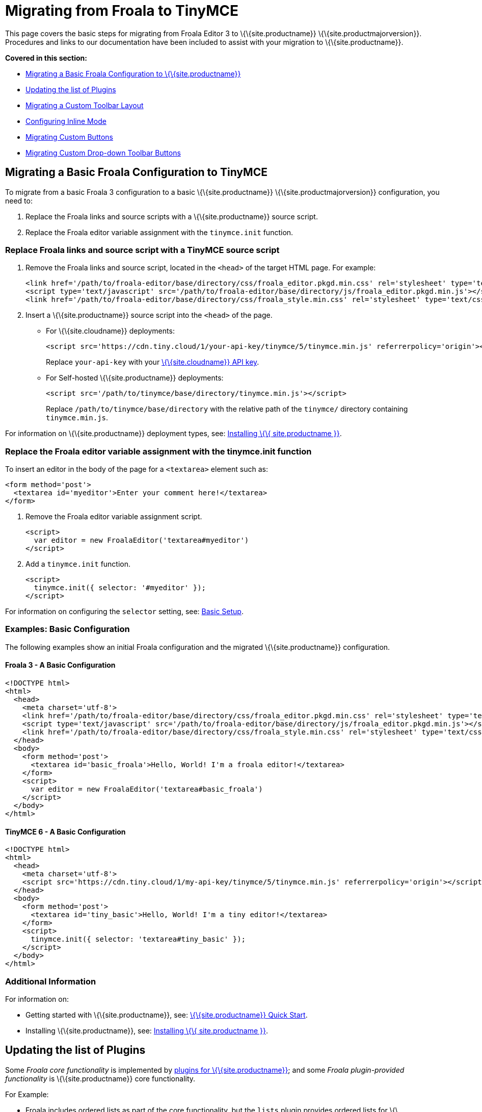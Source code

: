 = Migrating from Froala to TinyMCE

:title_nav: Migrating from Froala

:description: Upgrading your rich text editor from Froala Editor v3 to TinyMCE 6.
:keywords: migration considerations premigration pre-migration froala

This page covers the basic steps for migrating from Froala Editor 3 to \{\{site.productname}} \{\{site.productmajorversion}}. Procedures and links to our documentation have been included to assist with your migration to \{\{site.productname}}.

*Covered in this section:*

* link:{baseurl}/how-to-guides/migration-from-froala/#migratingabasicfroalaconfigurationtotinymce[Migrating a Basic Froala Configuration to \{\{site.productname}}]
* link:{baseurl}/how-to-guides/migration-from-froala/#updatingthelistofplugins[Updating the list of Plugins]
* link:{baseurl}/how-to-guides/migration-from-froala/#migratingacustomtoolbarlayout[Migrating a Custom Toolbar Layout]
* link:{baseurl}/how-to-guides/migration-from-froala/#configuringinlinemode[Configuring Inline Mode]
* link:{baseurl}/how-to-guides/migration-from-froala/#migratingcustombuttons[Migrating Custom Buttons]
* link:{baseurl}/how-to-guides/migration-from-froala/#migratingcustomdrop-downtoolbarbuttons[Migrating Custom Drop-down Toolbar Buttons]

== Migrating a Basic Froala Configuration to TinyMCE

To migrate from a basic Froala 3 configuration to a basic \{\{site.productname}} \{\{site.productmajorversion}} configuration, you need to:

[arabic]
. Replace the Froala links and source scripts with a \{\{site.productname}} source script.
. Replace the Froala editor variable assignment with the `+tinymce.init+` function.

=== Replace Froala links and source script with a TinyMCE source script

[arabic]
. Remove the Froala links and source script, located in the `+<head>+` of the target HTML page. For example:
+
[source,html]
----
<link href='/path/to/froala-editor/base/directory/css/froala_editor.pkgd.min.css' rel='stylesheet' type='text/css' />
<script type='text/javascript' src='/path/to/froala-editor/base/directory/js/froala_editor.pkgd.min.js'></script>
<link href='/path/to/froala-editor/base/directory/css/froala_style.min.css' rel='stylesheet' type='text/css' />
----
. Insert a \{\{site.productname}} source script into the `+<head>+` of the page.

* For \{\{site.cloudname}} deployments:
+
[source,html]
----
<script src='https://cdn.tiny.cloud/1/your-api-key/tinymce/5/tinymce.min.js' referrerpolicy='origin'></script>
----
+
Replace `+your-api-key+` with your link:{accountpageurl}/[\{\{site.cloudname}} API key].
* For Self-hosted \{\{site.productname}} deployments:
+
[source,html]
----
<script src='/path/to/tinymce/base/directory/tinymce.min.js'></script>
----
+
Replace `+/path/to/tinymce/base/directory+` with the relative path of the `+tinymce/+` directory containing `+tinymce.min.js+`.

For information on \{\{site.productname}} deployment types, see: link:{baseurl}/getting-started/install-setup/[Installing \{\{ site.productname }}].

[[replace-the-froala-editor-variable-assignment-with-the-tinymceinit-function]]
=== Replace the Froala editor variable assignment with the tinymce.init function

To insert an editor in the body of the page for a `+<textarea>+` element such as:

[source,html]
----
<form method='post'>
  <textarea id='myeditor'>Enter your comment here!</textarea>
</form>
----

[arabic]
. Remove the Froala editor variable assignment script.
+
[source,html]
----
<script>
  var editor = new FroalaEditor('textarea#myeditor')
</script>
----
. Add a `+tinymce.init+` function.
+
[source,html]
----
<script>
  tinymce.init({ selector: '#myeditor' });
</script>
----

For information on configuring the `+selector+` setting, see: link:{baseurl}/how-to-guides/learn-the-basics/basic-setup/[Basic Setup].

=== Examples: Basic Configuration

The following examples show an initial Froala configuration and the migrated \{\{site.productname}} configuration.

==== Froala 3 - A Basic Configuration

[source,html]
----
<!DOCTYPE html>
<html>
  <head>
    <meta charset='utf-8'>
    <link href='/path/to/froala-editor/base/directory/css/froala_editor.pkgd.min.css' rel='stylesheet' type='text/css' />
    <script type='text/javascript' src='/path/to/froala-editor/base/directory/js/froala_editor.pkgd.min.js'></script>
    <link href='/path/to/froala-editor/base/directory/css/froala_style.min.css' rel='stylesheet' type='text/css' />
  </head>
  <body>
    <form method='post'>
      <textarea id='basic_froala'>Hello, World! I'm a froala editor!</textarea>
    </form>
    <script>
      var editor = new FroalaEditor('textarea#basic_froala')
    </script>
  </body>
</html>
----

==== TinyMCE 6 - A Basic Configuration

[source,html]
----
<!DOCTYPE html>
<html>
  <head>
    <meta charset='utf-8'>
    <script src='https://cdn.tiny.cloud/1/my-api-key/tinymce/5/tinymce.min.js' referrerpolicy='origin'></script>
  </head>
  <body>
    <form method='post'>
      <textarea id='tiny_basic'>Hello, World! I'm a tiny editor!</textarea>
    </form>
    <script>
      tinymce.init({ selector: 'textarea#tiny_basic' });
    </script>
  </body>
</html>
----

=== Additional Information

For information on:

* Getting started with \{\{site.productname}}, see: link:{baseurl}/getting-started/install-setup/cloud/cloud-quick-start/[\{\{site.productname}} Quick Start].
* Installing \{\{site.productname}}, see: link:{baseurl}/getting-started/install-setup/[Installing \{\{ site.productname }}].

== Updating the list of Plugins

Some _Froala core functionality_ is implemented by link:{baseurl}/plugins-ref/[plugins for \{\{site.productname}}]; and some _Froala plugin-provided functionality_ is \{\{site.productname}} core functionality.

For Example:

* Froala includes ordered lists as part of the core functionality, but the `+lists+` plugin provides ordered lists for \{\{site.productname}}.
* Adding a font size option in Froala requires a plugin, but `+fontsize+` is core functionality for \{\{site.productname}}.

To include a plugin for a \{\{site.productname}} editor, add a `+plugins+` option and provide a link:{baseurl}/initial-configuration/editor-important-options/#plugins[space-delimited list of the plugins to include], as shown below. You should delete any Froala sourcing scripts and Froala links from the page.

=== Examples: Enabling Plugins

The following examples show how plugins are included or enabled in the Froala and \{\{site.productname}} editors.

==== Froala 3 - Enabling Plugins

[source,html]
----
<head>
  <meta charset='utf-8'>
  <link href='/path/to/froala-editor/base/directory/css/froala_editor.pkgd.min.css' rel='stylesheet' type='text/css' />
  <script type='text/javascript' src='/path/to/froala-editor/base/directory/js/froala_editor.pkgd.min.js'></script>
  <link href='/path/to/froala-editor/base/directory/css/froala_style.min.css' rel='stylesheet' type='text/css' />
  <!-- Examples of Froala Plugin scripts -->
  <!-- Colors plugin -->
  <script type='text/javascript' src='/path/to/froala-editor/base/directory/js/plugins/colors.min.js'></script>
  <link href='/path/to/froala-editor/base/directory/css/plugins/colors.min.css' rel='stylesheet' type='text/css' />
  <!-- Emoticons plugin -->
  <script type='text/javascript' src='/path/to/froala-editor/base/directory/js/plugins/emoticons.min.js'></script>
  <link href='../css/plugins/emoticons.min.css' rel='stylesheet' type='text/css' />
  <!-- Font Family plugin -->
  <script type='text/javascript' src='/path/to/froala-editor/base/directory/js/plugins/font_family.min.js'></script>
  <!-- Font Size plugin -->
  <script type='text/javascript' src='/path/to/froala-editor/base/directory/js/plugins/font_size.min.js'></script>
  <!-- Help plugin -->
  <script type='text/javascript' src='/path/to/froala-editor/base/directory/js/plugins/help.min.js'></script>
  <link href='/path/to/froala-editor/base/directory/css/plugins/help.min.css ' rel='stylesheet' type='text/css' />
</head>
----

==== TinyMCE 6 - Enabling Plugins

[source,html]
----
<script>
  tinymce.init({
    selector: '#tiny_editor',
    plugins: 'emoticons wordcount help code lists'
  });
</script>
----

=== Additional Information on Plugins

* For information on enabling plugins for \{\{site.productname}}, see: link:{baseurl}/initial-configuration/editor-important-options/#plugins[Integration and setup options: plugins].
* For a list of \{\{site.productname}} plugins, see: link:{baseurl}/plugins-ref/[Add plugins to \{\{site.productname}}].

== Migrating a Custom Toolbar Layout

To migrate a Custom Toolbar Layout from Froala to \{\{site.productname}}:

* Change the `+toolbarButtons+` option to `+toolbar+`.
* Update the toolbar item listing.
* Update the `+plugin+` option as required.

=== Change the `+toolbarButtons+` option to `+toolbar+`

Rename the Froala option `+toolbarButtons+` to `+toolbar+`.

=== Update the toolbar item listing

Froala and \{\{site.productname}} use different formats for listing toolbar items.

Froala accepts the list of toolbar buttons as a two-dimensional array of strings, with each array defining a group of toolbar items. For example:

[source,js]
----
toolbarButtons: [['undo', 'redo'], ['paragraphFormat'], ['bold', 'italic'],
['alignLeft', 'alignCenter', 'alignRight', 'alignJustify'],
['formatOL', 'formatUL'], ['indent', 'outdent']]
----

\{\{site.productname}} accepts a space-delimited string with horizontal bars (`+|+`) for grouping items. For example:

[source,js]
----
toolbar: 'undo redo | formatselect | bold italic
| alignleft aligncenter alignright alignjustify
| numlist bullist | outdent indent'
----

Replace the names of toolbar items with the \{\{site.productname}} names. For example:

[cols=",,",options="header",]
|===
|Toolbar Button |Froala |\{\{site.productname}}
|Format/Style Selector |`+paragraphFormat+` |`+formatselect+`
|Ordered list |`+formatOl+` |`+numlist+`
|Unordered list |`+formatUL+` |`+bullist+`
|===

=== Update the `+plugin+` option as required

The list of plugins may need updating, as indicated in link:{baseurl}/how-to-guides/migration-from-froala/#updatingthelistofplugins[Updating the list of Plugins]. For example, the \{\{site.productname}} toolbar items; `+numlist+` and `+bullist+`, require the `+lists+` plugin.

For a list of toolbar items with the required plugins, see: link:{baseurl}/interface/toolbars/available-toolbar-buttons/[Toolbar Buttons Available for \{\{site.productname}}].

=== Examples: Custom Toolbar Layouts

The following examples show a custom toolbar layout in Froala and the same layout migrated to \{\{site.productname}}.

==== Froala 3 - Creating a Custom Toolbar Layout

[source,html]
----
<h2>Froala Custom Toolbar</h2>
  <form method='post'>
    <textarea id=froala_custom_toolbar>Hello, World! I'm a froala editor!</textarea>
  </form>
<script>
  var editor = new FroalaEditor('textarea#froala_custom_toolbar', {
    paragraphFormatSelection: true ,
    toolbarButtons: [['undo', 'redo'], ['paragraphFormat'], ['bold', 'italic'],
    ['alignLeft', 'alignCenter', 'alignRight', 'alignJustify'],
    ['formatOL', 'formatUL'], ['indent', 'outdent']]
  })
</script>
----

==== TinyMCE 6 - Creating a Custom Toolbar Layout

[source,html]
----
<h2>{productname} Custom Toolbar</h2>
  <form method='post'>
    <textarea id='tiny_custom_toolbar'>Hello, World! I'm a tiny editor!</textarea>
  </form>
<script>
  tinymce.init({
    selector: '#tiny_custom_toolbar',
    plugins: 'lists',
    toolbar: 'undo redo | formatselect | bold italic
      | alignleft aligncenter alignright alignjustify
      | numlist bullist | outdent indent',
  });
</script>
----

=== Additional Information on Customizing Toolbars

* For information on customizing the \{\{site.productname}} Toolbar, see: link:{baseurl}/interface/toolbars/toolbar-configuration-options/#toolbar[User interface options: Toolbar].
* For a list of toolbar items, see: link:{baseurl}/interface/toolbars/available-toolbar-buttons/[Toolbar Buttons Available for \{\{site.productname}}].

== Configuring Inline Mode

When migrating from Froala to \{\{site.productname}}, the `+toolbarInline+` option changes to `+inline+`. Some additional settings you should consider include:

* link:{baseurl}/plugins-ref/opensource/quickbars/[The Quick Toolbar plugin].
* link:{baseurl}/how-to-guides/creating-custom-ui-components/contexttoolbar/[Context Toolbars].
* link:{baseurl}/how-to-guides/creating-custom-ui-components/contextmenu/[Context Menus].
* link:{baseurl}/interface/menus/menus-configuration-options/#menubar[Disabling the \{\{site.productname}} menubar].

=== Examples: Enabling Inline Mode

The following examples show Froala and \{\{site.productname}} configured for inline mode.

==== Froala 3 - Configuring Inline Mode

[source,html]
----
<h3>Froala Inline Mode</h3>
  <form method='post'>
    <div id=froala_custom_inline_toolbar>Hello, World! I'm a froala editor!</div>
  </form>
<script>
  var editor = new FroalaEditor('div#froala_custom_inline_toolbar', {
    toolbarInline: true,
    charCounterCount: false
  })
</script>
----

==== TinyMCE 6 - Configuring Inline Mode

[source,html]
----
<h3>TinyMCE Inline Mode</h3>
  <form method='post'>
    <div id='tiny_custom_inline_toolbar'>Hello, World! I'm a tiny editor!</div>
  </form>
<script>
  tinymce.init({
    selector: '#tiny_custom_inline_toolbar',
    inline: true
  });
</script>
----

=== Additional Information for Inline Mode

For information on:

* The inline editing mode, see: link:{baseurl}/interface/editor-mode/use-tinymce-inline/[Setup inline editing mode].
* Configuring a Quick Toolbar, see: link:{baseurl}/plugins-ref/opensource/quickbars/[Quick Toolbar plugin].
* Configuring a contextual toolbar, see: link:{baseurl}/how-to-guides/creating-custom-ui-components/contexttoolbar/[Context Toolbar].
* Configuring a contextual menu, see: link:{baseurl}/how-to-guides/creating-custom-ui-components/contextmenu/[Context Menu].
* Disabling the \{\{site.productname}} menubar, see: link:{baseurl}/interface/menus/menus-configuration-options/#menubar[User interface options: Menubar].
* The \{\{site.productname}} distraction-free editing mode, see: link:{baseurl}/interface/editor-mode/use-tinymce-distraction-free/[\{\{site.productname}} distraction-free editing mode].

== Migrating Custom Buttons

The \{\{site.productname}} `+addButton+` option is used in place of the Froala `+RegisterCommand+` option.

For information on getting started with the `+addButton+` option, see: link:{baseurl}/how-to-guides/creating-custom-ui-components/toolbar-buttons/custom-toolbarbuttons/#howtocreatecustomtoolbarbuttons[Toolbar buttons].

=== Examples: Custom Toolbar Buttons

The following examples show a Froala editor and a \{\{site.productname}} editor with a basic configuration and two custom toolbar buttons.

==== Froala 3 - Creating a Custom Toolbar Button

[source,html]
----
<h2>Froala Custom Button</h2>
  <form method='post'>
    <textarea id=froala_custom_button>Hello, World! I'm a froala editor!</textarea>
  </form>
<script>
  FroalaEditor.DefineIcon('mybutton1', {NAME: 'star', SVG_KEY: 'star'});
  FroalaEditor.RegisterCommand('mybutton1', {
    title: 'My Button',
    focus: true,
    undo: true,
    refreshAfterCallback: true,
    callback: function () {
      this.html.insert('&nbsp;<strong>It\'s my button!</strong>&nbsp;');
    }
  });

  FroalaEditor.RegisterCommand('My&#160;Button', {
    title: 'My Button',
    focus: true,
    undo: true,
    refreshAfterCallback: true,
    callback: function () {
      this.html.insert('&nbsp;<strong>It\'s my other button!</strong>&nbsp;');
    }
  });

  var editor = new FroalaEditor('textarea#froala_custom_button',{
    toolbarButtons: [['mybutton1'],['My&#160;Button']]
  })
</script>
----

==== TinyMCE 6 - Creating a Custom Toolbar Button

[source,html]
----
<h2>{productname} Custom Button</h2>
  <form method='post'>
    <textarea id='tiny_custom_button'>Hello, World! I'm a tiny editor!</textarea>
  </form>
<script>
  tinymce.init({
    selector: '#tiny_custom_button',
    toolbar: 'myButton1 | myButton2',
    setup: function (editor) {
      editor.ui.registry.addButton('myButton1', {
        icon: 'user',
        onAction: function (_) {
          editor.insertContent('&nbsp;<strong>It\'s my icon button!</strong>&nbsp;');
        }
      });

      editor.ui.registry.addButton('myButton2', {
        text: 'My Button',
        onAction: function (_) {
          editor.insertContent('&nbsp;<strong>It\'s my text button!</strong>&nbsp;');
        }
      });
    }
  });
</script>
----

=== Additional Information on Custom Toolbar Buttons

* For an overview on creating custom toolbar buttons, see: link:{baseurl}/how-to-guides/creating-custom-ui-components/toolbar-buttons/custom-toolbarbuttons/#howtocreatecustomtoolbarbuttons[Toolbar buttons].
* For information on the available types of toolbar buttons and examples of custom toolbar buttons, see: link:{baseurl}/how-to-guides/creating-custom-ui-components/toolbar-buttons/custom-toolbarbuttons/[Types of toolbar buttons].

== Migrating Custom Drop-down Toolbar Buttons

The \{\{site.productname}} `+addMenuButton+` option is used in place of the Froala `+RegisterCommand+` `+type: dropdown+` option.

For information on getting started with the `+addMenuButton+` option, see: link:{baseurl}/how-to-guides/creating-custom-ui-components/toolbar-buttons/custom-toolbarbuttons/#howtocreatecustomtoolbarbuttons[Toolbar buttons] and link:{baseurl}/how-to-guides/creating-custom-ui-components/toolbar-buttons/custom-menu-toolbar-button/[Types of toolbar buttons: Menu button].

=== Examples: Custom Drop-down Buttons

The following examples show a Froala editor and a \{\{site.productname}} editor with a basic configuration and a custom drop-down toolbar button.

==== Froala 3 - Creating a Custom Drop-down Button

[source,html]
----
<h2>Froala Custom Drop-down Button</h2>
  <form method='post'>
    <textarea id='froala_custom_button_menu'>Hello, World! I'm a froala editor!</textarea>
  </form>
<script>
  var option_values = {
    'Opt1': '<strong>You clicked menu item 1!</strong>',
    'Opt2': '<em>You clicked menu item 2!</em>'
  };
  FroalaEditor.DefineIcon('mybuttonmenu', {NAME: 'plus', SVG_KEY: 'add'});
  FroalaEditor.RegisterCommand('mybuttonmenu', {
    title: 'My Other Button Menu',
    type: 'dropdown',
    focus: false,
    undo: false,
    refreshAfterCallback: true,
    options: {
      'Opt1': 'Menu item 1',
      'Opt2': 'Menu item 2'
    },
    callback: function (cmd, val) {
      this.html.insert(option_values[val]);
    }
  });
  var editor = new FroalaEditor('textarea#froala_custom_button_menu', {
    toolbarButtons: [['mybuttonmenu']]
  })
</script>
----

==== TinyMCE 6 - Creating a Custom Drop-down Button

[source,html]
----
<h2>{productname} Custom Drop-down Button</h2>
  <form method='post'>
    <textarea id='tiny_custom_button_menu'>Hello, World! I'm a tiny editor!</textarea>
  </form>
<script>
  tinymce.init({
    selector: '#tiny_custom_button_menu',
    toolbar: 'my_button',

    setup: function (editor) {
      editor.ui.registry.addMenuButton('my_button', {
        text: 'My button menu',
        icon: 'gamma',
        fetch: function (callback) {
          var items = [
            {
              type: 'menuitem',
              text: 'Menu item 1',
              onAction: function () {
                editor.insertContent('&nbsp;<strong>You clicked menu item 1!</strong>');
              }
            },
            {
              type: 'menuitem',
              text: 'Menu item 2',
              icon: 'user',
              onAction: function () {
                editor.insertContent('&nbsp;<em>You clicked menu item 2!</em>');
              }
            }
          ];
          callback(items);
        }
      });
    }
  });
</script>
----

=== Additional Information on Drop-down Buttons

For information on creating drop-down buttons, see: link:{baseurl}/how-to-guides/creating-custom-ui-components/toolbar-buttons/custom-menu-toolbar-button/[Types of toolbar buttons: Menu button].
